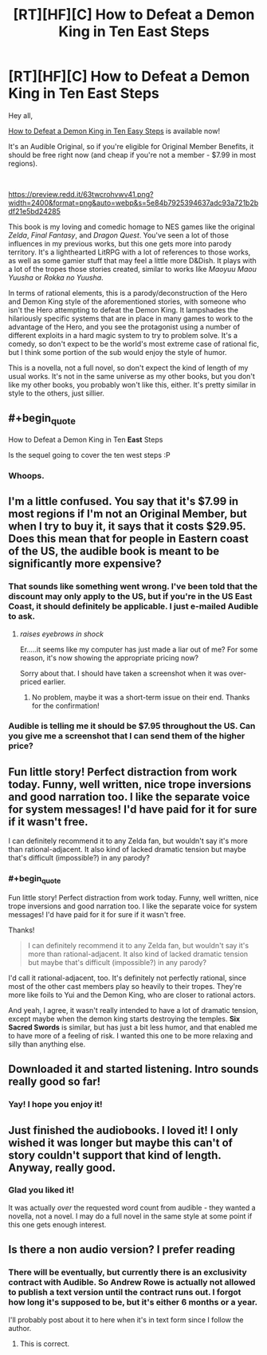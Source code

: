 #+TITLE: [RT][HF][C] How to Defeat a Demon King in Ten East Steps

* [RT][HF][C] How to Defeat a Demon King in Ten East Steps
:PROPERTIES:
:Author: Salaris
:Score: 15
:DateUnix: 1588233562.0
:END:
Hey all,

[[https://www.audible.com/pd/How-to-Defeat-a-Demon-King-in-Ten-Easy-Steps-Audiobook/B086R2N27Y][How to Defeat a Demon King in Ten Easy Steps]] is available now!

It's an Audible Original, so if you're eligible for Original Member Benefits, it should be free right now (and cheap if you're not a member - $7.99 in most regions).

​

[[https://preview.redd.it/63twcrohvwv41.png?width=2400&format=png&auto=webp&s=5e84b7925394637adc93a721b2bdf21e5bd24285]]

This book is my loving and comedic homage to NES games like the original /Zelda/, /Final Fantasy/, and /Dragon Quest/. You've seen a lot of those influences in my previous works, but this one gets more into parody territory. It's a lighthearted LitRPG with a lot of references to those works, as well as some gamier stuff that may feel a little more D&Dish. It plays with a lot of the tropes those stories created, similar to works like /Maoyuu Maou Yuusha/ or /Rokka no Yuusha/.

In terms of rational elements, this is a parody/deconstruction of the Hero and Demon King style of the aforementioned stories, with someone who isn't the Hero attempting to defeat the Demon King. It lampshades the hilariously specific systems that are in place in many games to work to the advantage of the Hero, and you see the protagonist using a number of different exploits in a hard magic system to try to problem solve. It's a comedy, so don't expect to be the world's most extreme case of rational fic, but I think some portion of the sub would enjoy the style of humor.

This is a novella, not a full novel, so don't expect the kind of length of my usual works. It's not in the same universe as my other books, but you don't like my other books, you probably won't like this, either. It's pretty similar in style to the others, just sillier.


** #+begin_quote
  How to Defeat a Demon King in Ten *East* Steps
#+end_quote

Is the sequel going to cover the ten west steps :P
:PROPERTIES:
:Author: Amagineer
:Score: 14
:DateUnix: 1588249486.0
:END:

*** Whoops.
:PROPERTIES:
:Author: Salaris
:Score: 3
:DateUnix: 1588291136.0
:END:


** I'm a little confused. You say that it's $7.99 in most regions if I'm not an Original Member, but when I try to buy it, it says that it costs $29.95. Does this mean that for people in Eastern coast of the US, the audible book is meant to be significantly more expensive?
:PROPERTIES:
:Author: xamueljones
:Score: 3
:DateUnix: 1588262980.0
:END:

*** That sounds like something went wrong. I've been told that the discount may only apply to the US, but if you're in the US East Coast, it should definitely be applicable. I just e-mailed Audible to ask.
:PROPERTIES:
:Author: Salaris
:Score: 2
:DateUnix: 1588290818.0
:END:

**** /raises eyebrows in shock/

Er.....it seems like my computer has just made a liar out of me? For some reason, it's now showing the appropriate pricing now?

Sorry about that. I should have taken a screenshot when it was over-priced earlier.
:PROPERTIES:
:Author: xamueljones
:Score: 3
:DateUnix: 1588294904.0
:END:

***** No problem, maybe it was a short-term issue on their end. Thanks for the confirmation!
:PROPERTIES:
:Author: Salaris
:Score: 2
:DateUnix: 1588295779.0
:END:


*** Audible is telling me it should be $7.95 throughout the US. Can you give me a screenshot that I can send them of the higher price?
:PROPERTIES:
:Author: Salaris
:Score: 2
:DateUnix: 1588293839.0
:END:


** Fun little story! Perfect distraction from work today. Funny, well written, nice trope inversions and good narration too. I like the separate voice for system messages! I'd have paid for it for sure if it wasn't free.

I can definitely recommend it to any Zelda fan, but wouldn't say it's more than rational-adjacent. It also kind of lacked dramatic tension but maybe that's difficult (impossible?) in any parody?
:PROPERTIES:
:Author: everhow
:Score: 3
:DateUnix: 1588276985.0
:END:

*** #+begin_quote
  Fun little story! Perfect distraction from work today. Funny, well written, nice trope inversions and good narration too. I like the separate voice for system messages! I'd have paid for it for sure if it wasn't free.
#+end_quote

Thanks!

#+begin_quote
  I can definitely recommend it to any Zelda fan, but wouldn't say it's more than rational-adjacent. It also kind of lacked dramatic tension but maybe that's difficult (impossible?) in any parody?
#+end_quote

I'd call it rational-adjacent, too. It's definitely not perfectly rational, since most of the other cast members play so heavily to their tropes. They're more like foils to Yui and the Demon King, who are closer to rational actors.

And yeah, I agree, it wasn't really intended to have a lot of dramatic tension, except maybe when the demon king starts destroying the temples. *Six Sacred Swords* is similar, but has just a bit less humor, and that enabled me to have more of a feeling of risk. I wanted this one to be more relaxing and silly than anything else.
:PROPERTIES:
:Author: Salaris
:Score: 3
:DateUnix: 1588290003.0
:END:


** Downloaded it and started listening. Intro sounds really good so far!
:PROPERTIES:
:Author: michaelos22
:Score: 3
:DateUnix: 1588277673.0
:END:

*** Yay! I hope you enjoy it!
:PROPERTIES:
:Author: Salaris
:Score: 3
:DateUnix: 1588289798.0
:END:


** Just finished the audiobooks. I loved it! I only wished it was longer but maybe this can't of story couldn't support that kind of length. Anyway, really good.
:PROPERTIES:
:Author: GlimmervoidG
:Score: 3
:DateUnix: 1588455776.0
:END:

*** Glad you liked it!

It was actually /over/ the requested word count from audible - they wanted a novella, not a novel. I may do a full novel in the same style at some point if this one gets enough interest.
:PROPERTIES:
:Author: Salaris
:Score: 2
:DateUnix: 1588461226.0
:END:


** Is there a non audio version? I prefer reading
:PROPERTIES:
:Author: OnlyEvonix
:Score: 1
:DateUnix: 1588698587.0
:END:

*** There will be eventually, but currently there is an exclusivity contract with Audible. So Andrew Rowe is actually not allowed to publish a text version until the contract runs out. I forgot how long it's supposed to be, but it's either 6 months or a year.

I'll probably post about it to here when it's in text form since I follow the author.
:PROPERTIES:
:Author: xamueljones
:Score: 2
:DateUnix: 1588698991.0
:END:

**** This is correct.
:PROPERTIES:
:Author: Salaris
:Score: 2
:DateUnix: 1588703289.0
:END:
